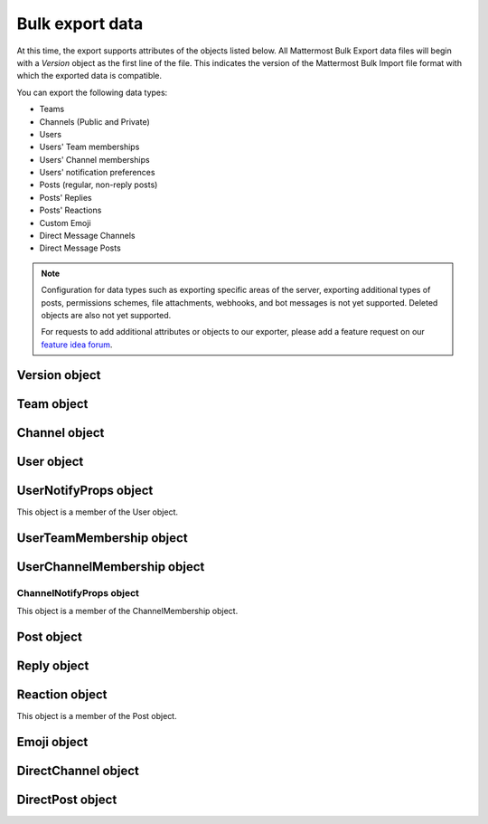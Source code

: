 Bulk export data
================

At this time, the export supports attributes of the objects listed below. All Mattermost Bulk Export data files will begin with a `Version` object as the first line of the file. This indicates the version of the Mattermost Bulk Import file format with which the exported data is compatible.

You can export the following data types:

- Teams
- Channels (Public and Private)
- Users
- Users' Team memberships
- Users' Channel memberships
- Users' notification preferences
- Posts (regular, non-reply posts)
- Posts' Replies
- Posts' Reactions
- Custom Emoji
- Direct Message Channels
- Direct Message Posts

.. note:: 
  Configuration for data types such as exporting specific areas of the server, exporting additional types of posts, permissions schemes, file attachments, webhooks, and bot messages is not yet supported. Deleted objects are also not yet supported.
  
  For requests to add additional attributes or objects to our exporter, please add a feature request on our `feature idea forum <https://mattermost.uservoice.com/forums/306457-general>`__.

Version object
--------------

.. raw:: html

  <table width="100%" border="1" cellpadding="5px" style="margin-bottom:20px;">
    <tr class="row-odd">
      <th class="head">Field name</th>
      <th class="head">Type</th>
      <th class="head">Description</th>
    </tr>
    <tr class="row-odd">
      <td valign="middle">type</td>
      <td valign="middle">string</td>
      <td>The string "version"</td>
    </tr>
    <tr class="row-odd">
      <td valign="middle">version</td>
      <td valign="middle">number</td>
      <td>The number 1.</td>
    </tr>
  </table>
  
Team object
-----------

.. raw:: html

  <table width="100%" border="1" cellpadding="5px" style="margin-bottom:20px;">
    <tr class="row-odd">
      <th class="head">Field name</th>
      <th class="head">Type</th>
      <th class="head">Description</th>
    </tr>
    <tr class="row-odd">
      <td valign="middle">name</td>
      <td valign="middle">string</td>
      <td>The team name.</td>
    </tr>
    <tr class="row-odd">
      <td valign="middle">display_name</td>
      <td valign="middle">string</td>
      <td>The display name for the team.</td>
    </tr>
    <tr class="row-odd">
      <td valign="middle">type</td>
      <td valign="middle">string</td>
      <td>The type of team. Will have one of the following values:<br>
          <kbd>"O"</kbd> for an open team<br>
          <kbd>"I"</kbd> for an invite-only team.</td>
    </tr>
    <tr class="row-odd">
      <td valign="middle">description</td>
      <td valign="middle">string</td>
      <td>The team description.</td>
    </tr>
    <tr class="row-odd">
      <td valign="middle">allow_open_invite</td>
      <td valign="middle">bool</td>
      <td>Whether to allow open invitations. Will have one of the following values:<br>
        <kbd>"true"</kbd><br>
        <kbd>"false"</kbd></td>
    </tr>
    <tr class="row-odd">
      <td valign="middle">scheme</td>
      <td valign="middle">string</td>
      <td>The name of the permissions scheme that applies to this team.</td>
    </tr>
  </table>

Channel object
--------------

.. raw:: html

  <table width="100%" border="1" cellpadding="5px" style="margin-bottom:20px;">
    <tr class="row-odd">
      <th class="head">Field name</th>
      <th class="head">Type</th>
      <th class="head">Description</th>
    </tr>
    <tr class="row-odd">
      <td valign="middle">team</td>
      <td valign="middle">string</td>
      <td>The name of the team this channel belongs to.</td>
    </tr>
    <tr class="row-odd">
      <td valign="middle">name</td>
      <td valign="middle">string</td>
      <td>The name of the channel.</td>
    </tr>
    <tr class="row-odd">
      <td valign="middle">display_name</td>
      <td valign="middle">string</td>
      <td>The display name for the channel.</td>
    </tr>
    <tr class="row-odd">
      <td valign="middle">type</td>
      <td valign="middle">string</td>
      <td>The type of channel. Will have one the following values:<br>
          <kbd>"O"</kbd> for a public channel.<br>
          <kbd>"P"</kbd> for a private channel.</td>
    </tr>
    <tr class="row-odd">
      <td valign="middle">header</td>
      <td valign="middle">string</td>
      <td>The channel header.</td>
    </tr>
    <tr class="row-odd">
      <td valign="middle">purpose</td>
      <td valign="middle">string</td>
      <td>The channel purpose.</td>
    </tr>
    <tr class="row-odd">
      <td valign="middle">scheme</td>
      <td valign="middle">string</td>
      <td>The name of the permissions scheme that applies to this team.</td>
    </tr>
  </table>
  
User object
-----------

.. raw:: html

  <table width="100%" border="1" cellpadding="5px" style="margin-bottom:20px;">
    <tr class="row-odd">
      <th class="head">Field name</th>
      <th class="head">Type</th>
      <th class="head">Description</th>
    </tr>
    <tr class="row-odd">
      <td valign="middle">username</td>
      <td valign="middle">string</td>
      <td>The user’s username. This is the unique identifier for the user.</td>
    </tr>
    <tr class="row-odd">
      <td valign="middle">email</td>
      <td valign="middle">string</td>
      <td>The user’s email address.</td>
    </tr>
    <tr class="row-odd">
      <td valign="middle">auth_service</td>
      <td valign="middle">string</td>
      <td>The authentication service used for this user account. This field will be absent for user/password authentication.<br>
        <kbd>"gitlab"</kbd> - GitLab authentication.<br>
        <kbd>"ldap"</kbd> - LDAP authentication (E10 and E20)<br>
        <kbd>"saml"</kbd> - Generic SAML based authentication (E20)<br>
        <kbd>"google"</kbd> - Google OAuth authentication (E20)<br>
        <kbd>"office365"</kbd> - Microsoft Office 365 OAuth Authentication (E20)</td>
    </tr>
    <tr class="row-odd">
      <td valign="middle">auth_data</td>
      <td valign="middle">string</td>
      <td>The authentication data if <kbd>auth_service</kbd> is used. The value depends on the <kbd>auth_service</kbd> that is specified.<br>
        The data comes from the following fields for the respective auth_services:<br>
        <kbd>"gitlab"</kbd> - The value of the Id attribute provided in the GitLab auth data.<br>
        <kbd>"ldap"</kbd> - The value of the LDAP attribute specified as the "ID Attribute" in the Mattermost LDAP configuration.<br>
        <kbd>"saml"</kbd> - The value of the SAML email address attribute.<br>
        <kbd>"google"</kbd> - The value of the OAuth Id attribute.<br>
        <kbd>"office365"</kbd> - The value of the OAuth Id attribute.</td>
    </tr>
    <tr class="row-odd">
      <td valign="middle">nickname</td>
      <td valign="middle">string</td>
      <td>The user’s nickname.</td>
    </tr>
    <tr class="row-odd">
      <td valign="middle">first_name</td>
      <td valign="middle">string</td>
      <td>The user’s first name.</td>
    </tr>
    <tr class="row-odd">
      <td valign="middle">last_name</td>
      <td valign="middle">string</td>
      <td>The user’s last name.</td>
    </tr>
    <tr class="row-odd">
      <td valign="middle">position</td>
      <td valign="middle">string</td>
      <td>The user’s position.</td>
    </tr>
    <tr class="row-odd">
      <td valign="middle">roles</td>
      <td valign="middle">string</td>
      <td>The user’s roles. </td>
    </tr>
    <tr class="row-odd">
      <td valign="middle">locale</td>
      <td valign="middle">string</td>
      <td>The user’s localization configuration.</td>
    </tr>
    <tr class="row-odd">
      <td valign="middle">use_markdown_preview</td>
      <td valign="middle">bool</td>
      <td><kbd>"true"</kbd> if the user has enabled markdown preview in the message input box.</td>
    </tr>
    <tr class="row-odd">
      <td valign="middle">use_formatting</td>
      <td valign="middle">bool</td>
      <td><kbd>"true"</kbd> if the user has enabled post formatting for links, emoji, text styles, and line breaks.</td>
    </tr>
    <tr class="row-odd">
      <td valign="middle">show_unread_section</td>
      <td valign="middle">string</td>
      <td><kbd>"true"</kbd> if the user has enabled showing unread messages at top of channel sidebar.</td>
    </tr> 
    <tr class="row-odd">
      <td valign="middle">theme</td>
      <td valign="middle">string</td>
      <td>The user’s theme. Formatted as a Mattermost theme string.</td>
    </tr>
    <tr class="row-odd">
      <td valign="middle">military_time</td>
      <td valign="middle">string</td>
      <td><kbd>"true"</kbd> if the user has enabled a 24-hour clock. <kbd>"false"</kbd> if using a 12-hour clock.</td>
    </tr>
    <tr class="row-odd">
      <td valign="middle">collapse_previews</td>
      <td valign="middle">string</td>
      <td><kbd>"true"</kbd> if user collapses link preview by default. <kbd>"false"</kbd> if user expands link previews by default.</td>
    </tr>
    <tr class="row-odd">
      <td valign="middle">message_display</td>
      <td valign="middle">string</td>
      <td>The style the user prefers for displayed messages. Options are <kbd>"clean"</kbd> if the user uses the standard style or <kbd>"compact"</kbd> if the user uses compact style.</td>
    </tr> 
    <tr class="row-odd">
      <td valign="middle">channel_display_mode</td>
      <td valign="middle">string</td>
      <td><kbd>"full"</kbd> if the users displays channel messages at the full width of the screen or <kbd>"centered"</kbd> if the user uses a fixed width, centered block.</td>
    </tr>
    <tr class="row-odd">
      <td valign="middle">tutorial_step</td>
      <td valign="middle">string</td>
      <td><kbd>"1"</kbd>, <kbd>"2"</kbd>, or <kbd>"3"</kbd> indicates which specified tutorial step to start with for the user. <kbd>"999"</kbd> skips the tutorial.</td>
    </tr>
    <tr class="row-odd">
      <td valign="middle">email_interval</td>
      <td valign="middle">string</td>
      <td>Email batching interval to use during bulk import. </td>
    </tr>
    <tr class="row-odd">
      <td valign="middle">delete_at</td>
      <td valign="middle">int64</td>
      <td>Timestamp of when the user was deactivated.</td>
    </tr>    
    <tr class="row-odd">
      <td valign="middle">teams</td>
      <td valign="middle">array</td>
      <td>The teams which the user is member of. Is an array of <b>UserTeamMembership</b> objects.</td>
    </tr>
    <tr class="row-odd">
      <td valign="middle">notify_props</td>
      <td valign="middle">object</td>
      <td>The user’s notify preferences, as defined by the <b>UserNotifyProps</b> object.</td>
    </tr>
  </table>

UserNotifyProps object
----------------------

This object is a member of the User object.

.. raw:: html

  <table width="100%" border="1" cellpadding="5px" style="margin-bottom:20px;">
    <tr class="row-odd">
      <th class="head">Field name</th>
      <th class="head">Type</th>
      <th class="head">Description</th>
    </tr>
    <tr class="row-odd">
      <td valign="middle">desktop</td>
      <td valign="middle">string</td>
      <td>Preference for sending desktop notifications. Will be one of the following values:<br>
      <kbd>"all"</kbd> - For all activity.<br>
      <kbd>"mention"</kbd> - Only for mentions.<br>
      <kbd>"none"</kbd> - Never.</td>
    </tr>
    <tr class="row-odd">
      <td valign="middle">desktop_sound</td>
      <td valign="middle">string</td>
      <td>Preference for whether desktop notification sound is played. Will be one of the following values:<br>
      <kbd>"true"</kbd> - Sound is played.<br>
      <kbd>"false"</kbd> - Sound is not played.</td>
    </tr>
    <tr class="row-odd">
      <td valign="middle">email</td>
      <td valign="middle">string</td>
      <td>Preference for email notifications. Will be one of the following values:<br>
      <kbd>"true"</kbd> - Email notifications are sent immediately.<br>
      <kbd>"false"</kbd> - Email notifications are not sent.</td>
    </tr>
    <tr class="row-odd">
      <td valign="middle">mobile</td>
      <td valign="middle">string</td>
      <td>Preference for sending mobile push notifications. Will be one of the following values:<br>
      <kbd>"all"</kbd> - For all activity.<br>
      <kbd>"mention"</kbd> - Only for mentions.<br>
      <kbd>"none"</kbd> - Never.</td>
    </tr>
    <tr class="row-odd">
      <td valign="middle">mobile_push_status</td>
      <td valign="middle">string</td>
      <td>Preference for when push notifications are triggered. Will be one of the following values:<br>
      <kbd>"online"</kbd> - When online, away or offline.<br>
      <kbd>"away"</kbd> - When away or offline.<br>
      <kbd>"offline"</kbd> - When offline.</td>
    </tr>
    <tr class="row-odd">
      <td valign="middle">channel</td>
      <td valign="middle">string</td>
      <td>Preference for whether @all, @channel, and @here trigger mentions. Will be one of the following values:<br>
      <kbd>"true"</kbd> - Mentions are triggered.<br>
      <kbd>"false"</kbd> - Mentions are not triggered.</td>
    </tr>
    <tr class="row-odd">
      <td valign="middle">comments</td>
      <td valign="middle">string</td>
      <td>Preference for reply mention notifications. Will be one of the following values:<br>
      <kbd>"any"</kbd> - Trigger notifications on messages in reply threads that the user starts or participates in.<br>
      <kbd>"root"</kbd> - Trigger notifications on messages in threads that the user starts.<br>
      <kbd>"never"</kbd> - Do not trigger notifications on messages in reply threads unless the user is mentioned.</td>
    </tr>
    <tr class="row-odd">
      <td valign="middle">mention_keys</td>
      <td valign="middle">string</td>
      <td>Preference for custom non-case sensitive words that trigger mentions. Words are separated by commas.</td>
    </tr>
  </table>

UserTeamMembership object
-------------------------

.. raw:: html

  <table width="100%" border="1" cellpadding="5px" style="margin-bottom:20px;">
    <tr class="row-odd">
      <th class="head">Field name</th>
      <th class="head">Type</th>
      <th class="head">Description</th>
    </tr>
    <tr class="row-odd">
      <td valign="middle">name</td>
      <td valign="middle">string</td>
      <td>The name of the team this user is a member of.</td>
    </tr>
    <tr class="row-odd">
      <td valign="middle">roles</td>
      <td valign="middle">string</td>
      <td>The roles the user has within this team. </td>
    </tr>
    <tr class="row-odd">
      <td valign="middle">theme</td>
      <td valign="middle">string</td>
      <td>The user’s theme for this team. Formatted as a Mattermost theme string.</td>
    </tr>
     <tr class="row-odd">
      <td valign="middle">channels</td>
      <td valign="middle">array</td>
      <td>The channels within this team that the user is a member of. Listed as an array of <b>UserChannelMembership</b> objects.</td>
    </tr>
  </table>

UserChannelMembership object
----------------------------

.. raw:: html

  <table width="100%" border="1" cellpadding="5px" style="margin-bottom:20px;">
    <tr class="row-odd">
      <th class="head">Field name</th>
      <th class="head">Type</th>
      <th class="head">Description</th>
    </tr>
    <tr class="row-odd">
      <td valign="middle">name</td>
      <td valign="middle">string</td>
      <td>The name of the channel in the parent team that this user is a member of.</td>
    </tr>
    <tr class="row-odd">
      <td valign="middle">roles</td>
      <td valign="middle">string</td>
      <td>The roles the user has within this channel. </td>
    </tr>
        <tr class="row-odd">
      <td valign="middle">notify_props</td>
      <td valign="middle">object</td>
      <td>The notify preferences for this user in this channel as defined by the <b>ChannelNotifyProps</b> object.</td>
    </tr>
    <tr class="row-odd">
      <td valign="middle">favorite</td>
      <td valign="middle">boolean</td>
      <td>Whether the channel is marked as a favorite for this user. Will be one of the following values:<br>
          <kbd>"true"</kbd> - Yes.<br>
          <kbd>"false"</kbd> - No.</td>
      </td>
    </tr>
  </table>

ChannelNotifyProps object
~~~~~~~~~~~~~~~~~~~~~~~~~

This object is a member of the ChannelMembership object.

.. raw:: html

  <table width="100%" border="1" cellpadding="5px" style="margin-bottom:20px;">
    <tr class="row-odd">
      <th class="head">Field name</th>
      <th class="head">Type</th>
      <th class="head">Description</th>
    </tr>
    <tr class="row-odd">
      <td valign="middle">desktop</td>
      <td valign="middle">string</td>
      <td>Preference for sending desktop notifications. Will be one of the following values:<br>
      <kbd>"default"</kbd> - Global default.<br>
      <kbd>"all"</kbd> - For all activity.<br>
      <kbd>"mention"</kbd> - Only for mentions.<br>
      <kbd>"none"</kbd> - Never.</td>
    </tr>
    <tr class="row-odd">
      <td valign="middle">mobile</td>
      <td valign="middle">string</td>
      <td>Preference for sending mobile notifications. Will be one of the following values:<br>
      <kbd>"default"</kbd> - Global default.<br>
      <kbd>"all"</kbd> - For all activity.<br>
      <kbd>"mention"</kbd> - Only for mentions.<br>
      <kbd>"none"</kbd> - Never.</td>
    </tr>
    <tr class="row-odd">
      <td valign="middle">mark_unread</td>
      <td valign="middle">string</td>
      <td>Preference for marking channel as unread. Will be one of the following values:<br>
          <kbd>"all"</kbd> - For all unread messages.<br>
          <kbd>"mention"</kbd> - Only for mentions.</td>
    </tr>
  </table>

Post object
-----------

.. raw:: html

  <table width="100%" border="1" cellpadding="5px" style="margin-bottom:20px;">
    <tr class="row-odd">
      <th class="head">Field name</th>
      <th class="head">Type</th>
      <th class="head">Description</th>
    </tr>
    <tr class="row-odd">
      <td valign="middle">team</td>
      <td valign="middle">string</td>
      <td>The name of the team that this post is in.</td>
    </tr>
    <tr class="row-odd">
      <td valign="middle">channel</td>
      <td valign="middle">string</td>
      <td>The name of the channel that this post is in.</td>
    </tr>
    <tr class="row-odd">
      <td valign="middle">user</td>
      <td valign="middle">string</td>
      <td>The username of the user for this post.</td>
    </tr>
    <tr class="row-odd">
      <td valign="middle">message</td>
      <td valign="middle">string</td>
      <td>The message that the post contains.</td>
    </tr>
    <tr class="row-odd">
      <td valign="middle">props</td>
      <td valign="middle">object</td>
      <td>The props for a post. Contains additional formatting information used by integrations and bot posts. For a more detailed explanation see the <a href="https://docs.mattermost.com/developer/message-attachments.html">message attachments documentation</a>.</td>
    </tr>
    <tr class="row-odd">
      <td valign="middle">create_at</td>
      <td valign="middle">int</td>
      <td>The timestamp for the post, in milliseconds since the Unix epoch.</td>
    </tr>
    <tr class="row-odd">
      <td valign="middle">reactions</td>
      <td valign="middle">array</td>
      <td>The emoji reactions to this post. Will be an array of Reaction objects.</td>
  </table>
  
Reply object
------------

.. raw:: html

  <table width="100%" border="1" cellpadding="5px" style="margin-bottom:20px;">
    <tr class="row-odd">
      <th class="head">Field name</th>
      <th class="head">Type</th>
      <th class="head">Description</th>
    </tr>
    <tr class="row-odd">
      <td valign="middle">user</td>
      <td valign="middle">string</td>
      <td>The username of the user for this reply.</td>
    </tr>
    <tr class="row-odd">
      <td valign="middle">message</td>
      <td valign="middle">string</td>
      <td>The message that the reply contains.</td>
    </tr>
    <tr class="row-odd">
      <td valign="middle">create_at</td>
      <td valign="middle">int</td>
      <td>The timestamp for the reply, in milliseconds since the Unix epoch.</td>
    </tr>
  </table>
  
Reaction object
---------------

This object is a member of the Post object.

.. raw:: html

  <table width="100%" border="1" cellpadding="5px" style="margin-bottom:20px;">
    <tr class="row-odd">
      <th class="head">Field name</th>
      <th class="head">Type</th>
      <th class="head">Description</th>
    </tr>
    <tr class="row-odd">
      <td valign="middle">user</td>
      <td valign="middle">string</td>
      <td>The username of the user for this reply.</td>
    </tr>
    <tr class="row-odd">
      <td valign="middle">emoji_name</td>
      <td valign="middle">string</td>
      <td>The emoji of the reaction.</td>
    </tr>
    <tr class="row-odd">
      <td valign="middle">create_at</td>
      <td valign="middle">int</td>
      <td>The timestamp for the reply, in milliseconds since the Unix epoch.</td>
    </tr>
  </table>

Emoji object
------------

.. raw:: html

  <table width="100%" border="1" cellpadding="5px" style="margin-bottom:20px;">
    <tr class="row-odd">
      <th class="head">Field name</th>
      <th class="head">Type</th>
      <th class="head">Description</th>
    </tr>
    <tr class="row-odd">
      <td valign="middle">name</td>
      <td valign="middle">string</td>
      <td>The emoji name.</td>
    </tr>
    <tr class="row-odd">
      <td valign="middle">image</td>
      <td valign="middle">string</td>
      <td>The path (either absolute or relative to the current working directory) to the image file for this emoji.</td>
    </tr>
  </table>
  
DirectChannel object
--------------------

.. raw:: html

  <table width="100%" border="1" cellpadding="5px" style="margin-bottom:20px;">
    <tr class="row-odd">
      <th class="head">Field name</th>
      <th class="head">Type</th>
      <th class="head">Description</th>
    </tr>
    <tr class="row-odd">
      <td valign="middle">members</td>
      <td valign="middle">array</td>
      <td>List of channel members.</td>
    </tr>
    <tr class="row-odd">
      <td valign="middle">header</td>
      <td valign="middle">string</td>
      <td>The channel header.</td>
    </tr>
  </table>
  
DirectPost object
-----------------

.. raw:: html

  <table width="100%" border="1" cellpadding="5px" style="margin-bottom:20px;">
    <tr class="row-odd">
      <th class="head">Field name</th>
      <th class="head">Type</th>
      <th class="head">Description</th>
    </tr>
    <tr class="row-odd">
      <td valign="middle">user</td>
      <td valign="middle">string</td>
      <td>The username of the user for this post.</td>
    </tr>
    <tr class="row-odd">
      <td valign="middle">message</td>
      <td valign="middle">string</td>
      <td>The message that the post contains.</td>
    </tr>
        <tr class="row-odd">
      <td valign="middle">create_at</td>
      <td valign="middle">int</td>
      <td>The timestamp for the post, in milliseconds since the Unix epoch.</td>
  </table>

